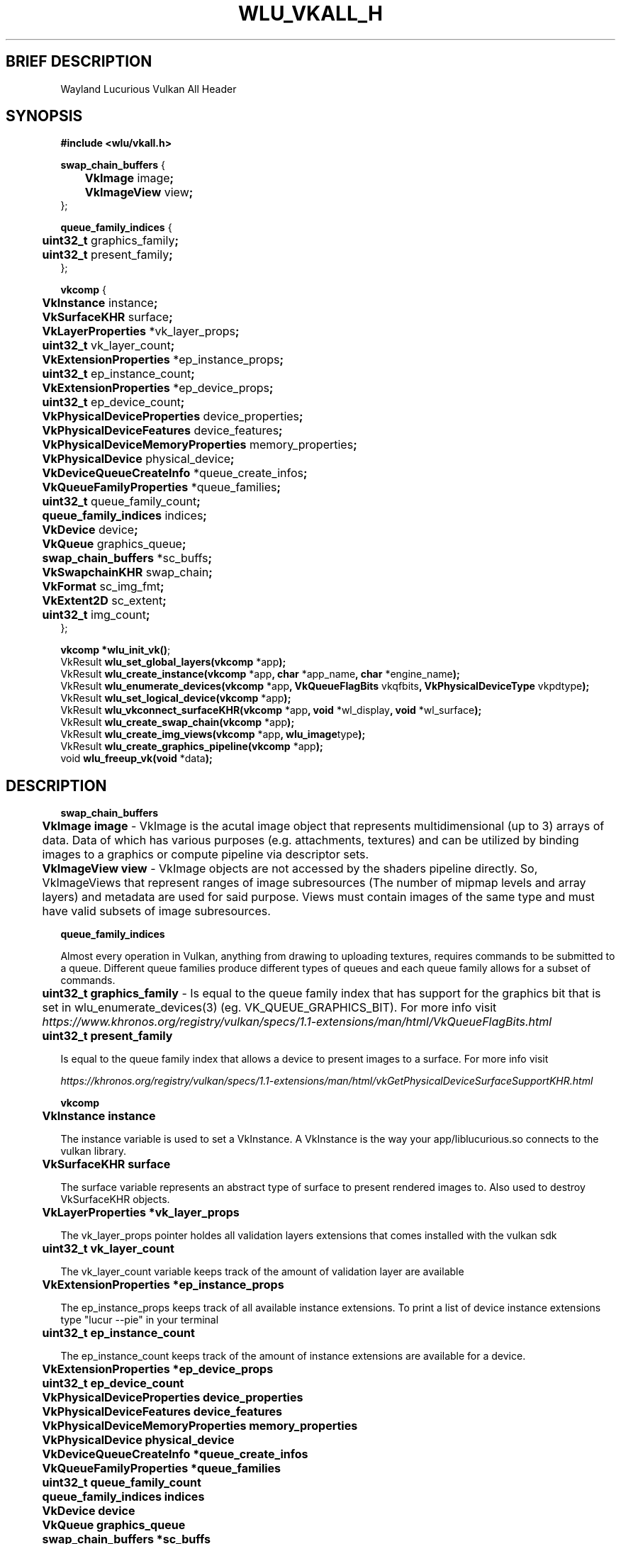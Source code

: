 .\" The MIT License (MIT)
.\"
.\" Copyright (c) 2019 Vincent Davis
.\" <vincedav2495@gmail.com>
.\"
.\" %%%LICENSE_START(VERBATIM)
.\" Permission is hereby granted, free of charge, to any person obtaining a copy
.\" of this software and associated documentation files (the "Software"), to deal
.\" in the Software without restriction, including without limitation the rights
.\" to use, copy, modify, merge, publish, distribute, sublicense, and/or sell
.\" copies of the Software, and to permit persons to whom the Software is
.\" furnished to do so, subject to the following conditions:
.\"
.\" The above copyright notice and this permission notice shall be included in
.\" all copies or substantial portions of the Software.
.\"
.\" THE SOFTWARE IS PROVIDED "AS IS", WITHOUT WARRANTY OF ANY KIND, EXPRESS OR
.\" IMPLIED, INCLUDING BUT NOT LIMITED TO THE WARRANTIES OF MERCHANTABILITY,
.\" FITNESS FOR A PARTICULAR PURPOSE AND NONINFRINGEMENT. IN NO EVENT SHALL THE
.\" AUTHORS OR COPYRIGHT HOLDERS BE LIABLE FOR ANY CLAIM, DAMAGES OR OTHER
.\" LIABILITY, WHETHER IN AN ACTION OF CONTRACT, TORT OR OTHERWISE, ARISING FROM,
.\" OUT OF OR IN CONNECTION WITH THE SOFTWARE OR THE USE OR OTHER DEALINGS IN
.\" THE SOFTWARE.
.\" %%%LICENSE_END
.\"
.\" -----------------------------------------------------------------
.\" * set default formatting
.\" -----------------------------------------------------------------
.\" disable hyphenation
.nh
.\" disable justification (adjust text to left margin only)
.ad l
.\" -----------------------------------------------------------------
.\" * MAIN CONTENT STARTS HERE *
.\" -----------------------------------------------------------------
.TH WLU_VKALL_H 3 "29 June 2019" "1.0" "WLU Vulkan All Header Man Page"
.SH BRIEF DESCRIPTION
Wayland Lucurious Vulkan All Header

.SH SYNOPSIS
.nf
.B #include <wlu/vkall.h>
.PP

.BR "swap_chain_buffers " "{"
.BR "\tVkImage " "image";
.BR "\tVkImageView " "view";
};

.BR "queue_family_indices " "{"
.BR "\tuint32_t " "graphics_family";
.BR "\tuint32_t " "present_family";
};

.BR "vkcomp " "{"
.BR "\tVkInstance " "instance";
.BR "\tVkSurfaceKHR " "surface";

.BR "\tVkLayerProperties " "*vk_layer_props";
.BR "\tuint32_t " "vk_layer_count";

.BR "\tVkExtensionProperties " "*ep_instance_props";
.BR "\tuint32_t " "ep_instance_count";

.BR "\tVkExtensionProperties " "*ep_device_props";
.BR "\tuint32_t " "ep_device_count";

.BR "\tVkPhysicalDeviceProperties " "device_properties";
.BR "\tVkPhysicalDeviceFeatures " "device_features";
.BR "\tVkPhysicalDeviceMemoryProperties " "memory_properties";
.BR "\tVkPhysicalDevice " "physical_device";

.BR "\tVkDeviceQueueCreateInfo " "*queue_create_infos";
.BR "\tVkQueueFamilyProperties " "*queue_families";
.BR "\tuint32_t " "queue_family_count";
.BR "\tqueue_family_indices " "indices";

.BR "\tVkDevice " "device";
.BR "\tVkQueue " "graphics_queue";

.BR "\tswap_chain_buffers " "*sc_buffs";
.BR "\tVkSwapchainKHR " "swap_chain";
.BR "\tVkFormat " "sc_img_fmt";
.BR "\tVkExtent2D " "sc_extent";
.BR "\tuint32_t " "img_count";
};

.BR "vkcomp *wlu_init_vk()";
.BR "" VkResult " wlu_set_global_layers(vkcomp " "*app");
.BR "" VkResult " wlu_create_instance(vkcomp " "*app" ", char " "*app_name" ", char " "*engine_name");
.BR "" VkResult " wlu_enumerate_devices(vkcomp " "*app" ", VkQueueFlagBits " "vkqfbits" ", VkPhysicalDeviceType " "vkpdtype");
.BR "" VkResult " wlu_set_logical_device(vkcomp " "*app");
.BR "" VkResult " wlu_vkconnect_surfaceKHR(vkcomp " "*app" ", void " "*wl_display" ", void " "*wl_surface");
.BR "" VkResult " wlu_create_swap_chain(vkcomp " "*app");
.BR "" VkResult " wlu_create_img_views(vkcomp " "*app" ", wlu_image" "type");
.BR "" VkResult " wlu_create_graphics_pipeline(vkcomp " "*app");
.BR "" void " wlu_freeup_vk(void " "*data");
.fi
.PP
.nf
.pp
.SH DESCRIPTION
.PP

.B "swap_chain_buffers"

.BR "\tVkImage image "
- VkImage is the acutal image object that represents multidimensional (up to 3) arrays of data.
Data of which has various purposes (e.g. attachments, textures) and can be utilized by binding images
to a graphics or compute pipeline via descriptor sets.

.PP
.BR "\tVkImageView view "
\- VkImage objects are not accessed by the shaders pipeline directly. So, VkImageViews that represent
ranges of image subresources (The number of mipmap levels and array layers) and metadata are used for
said purpose. Views must contain images of the same type and must have valid subsets of image subresources.
.PP

.B "queue_family_indices"

Almost every operation in Vulkan, anything from drawing to uploading textures, requires
commands to be submitted to a queue. Different queue families produce different types of
queues and each queue family allows for a subset of commands.

.BR "\tuint32_t graphics_family"
\- Is equal to the queue family index that has support for the graphics bit that is set in wlu_enumerate_devices(3)
(eg. VK_QUEUE_GRAPHICS_BIT). For more info visit
.I https://www.khronos.org/registry/vulkan/specs/1.1-extensions/man/html/VkQueueFlagBits.html

.BR "\tuint32_t present_family"

\tIs equal to the queue family index that allows a device to present images to a surface.
For more info visit

.I https://khronos.org/registry/vulkan/specs/1.1-extensions/man/html/vkGetPhysicalDeviceSurfaceSupportKHR.html

.B "vkcomp"

.BR "\tVkInstance instance"

\tThe instance variable is used to set a VkInstance. A VkInstance is the way your app/liblucurious.so connects to the vulkan library.

.BR "\tVkSurfaceKHR surface"

\tThe surface variable represents an abstract type of surface to present rendered images to. Also used to destroy VkSurfaceKHR objects.

.BR "\tVkLayerProperties *vk_layer_props"

\tThe vk_layer_props pointer holdes all validation layers extensions that comes installed with the vulkan sdk

.BR "\tuint32_t vk_layer_count"

\tThe vk_layer_count variable keeps track of the amount of validation layer are available

.BR "\tVkExtensionProperties *ep_instance_props"

\tThe ep_instance_props keeps track of all available instance extensions.
To print a list of device instance extensions type "lucur --pie" in your terminal

.BR "\tuint32_t ep_instance_count"

\tThe ep_instance_count keeps track of the amount of instance extensions are available for a device.

.BR "\tVkExtensionProperties *ep_device_props"

.BR "\tuint32_t ep_device_count"

.BR "\tVkPhysicalDeviceProperties device_properties"

.BR "\tVkPhysicalDeviceFeatures device_features"

.BR "\tVkPhysicalDeviceMemoryProperties memory_properties"

.BR "\tVkPhysicalDevice physical_device"

.BR "\tVkDeviceQueueCreateInfo *queue_create_infos"

.BR "\tVkQueueFamilyProperties *queue_families"

.BR "\tuint32_t queue_family_count"

.BR "\tqueue_family_indices indices"

.BR "\tVkDevice device"

.BR "\tVkQueue graphics_queue"

.BR "\tswap_chain_buffers *sc_buffs"

.BR "\tVkSwapchainKHR swap_chain"

.BR "\tVkFormat sc_img_fmt"

.BR "\tVkExtent2D sc_extent"

.BR "\tuint32_t img_count"

.SH SEE_ALSO
.B "wlu_init_wc(3)" "," "wlu_set_global_layers(3)" "," "wlu_create_instance(3)" ","
.B "wlu_vkconnect_surfaceKHR(3)" "," "wlu_enumerate_devices(3)" "," "wlu_set_logical_device(3)" ","
.B "wlu_create_swap_chain(3)" "," "wlu_create_img_views(3)" "," "wlu_freeup_vk(3)" "," "wlu_image(3)"

.SH AUTHOR
Vincent Davis (vincedav2495@gmail.com)
